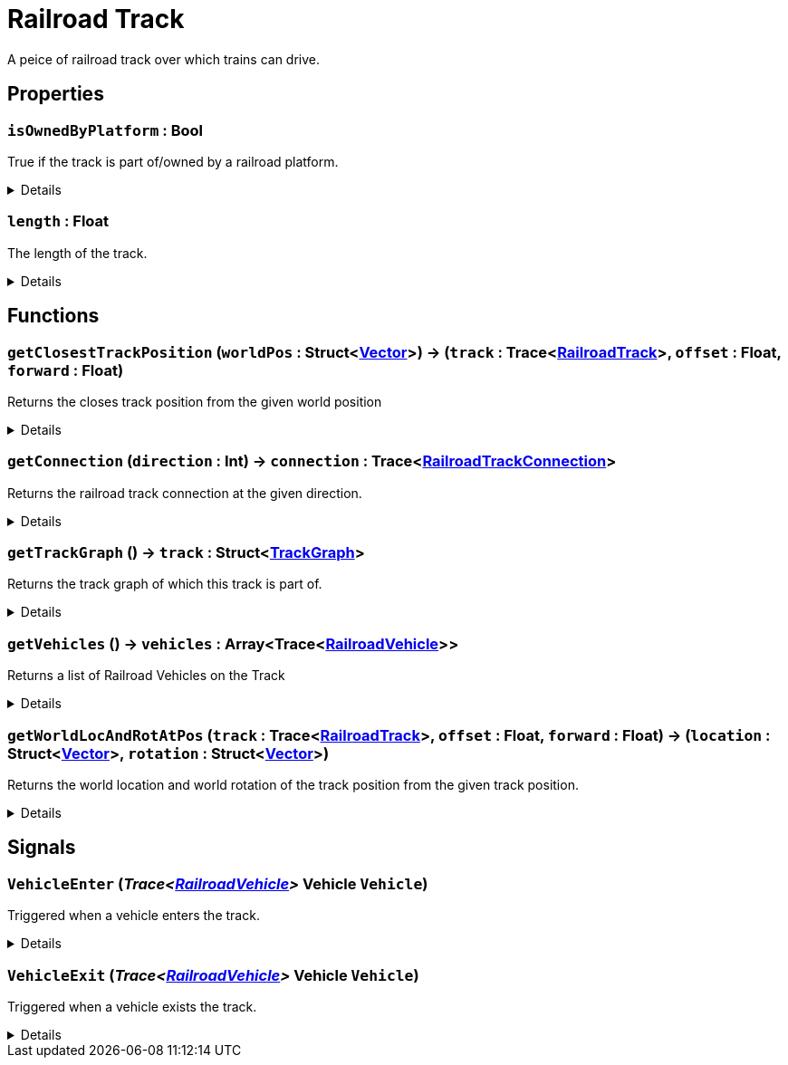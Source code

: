 = Railroad Track
:table-caption!:

A peice of railroad track over which trains can drive.

// tag::interface[]

== Properties

// tag::func-isOwnedByPlatform-title[]
=== `isOwnedByPlatform` : Bool
// tag::func-isOwnedByPlatform[]

True if the track is part of/owned by a railroad platform.

[%collapsible]
====
[cols="1,5a",separator="!"]
!===
! Flags ! +++<span style='color:#e59445'><i>ReadOnly</i></span> <span style='color:#bb2828'><i>RuntimeSync</i></span> <span style='color:#bb2828'><i>RuntimeParallel</i></span>+++

! Display Name ! Is Owned By Platform
!===
====
// end::func-isOwnedByPlatform[]
// end::func-isOwnedByPlatform-title[]
// tag::func-length-title[]
=== `length` : Float
// tag::func-length[]

The length of the track.

[%collapsible]
====
[cols="1,5a",separator="!"]
!===
! Flags ! +++<span style='color:#e59445'><i>ReadOnly</i></span> <span style='color:#bb2828'><i>RuntimeSync</i></span> <span style='color:#bb2828'><i>RuntimeParallel</i></span>+++

! Display Name ! Length
!===
====
// end::func-length[]
// end::func-length-title[]

== Functions

// tag::func-getClosestTrackPosition-title[]
=== `getClosestTrackPosition` (`worldPos` : Struct<xref:/reflection/structs/Vector.adoc[Vector]>) -> (`track` : Trace<xref:/reflection/classes/RailroadTrack.adoc[RailroadTrack]>, `offset` : Float, `forward` : Float)
// tag::func-getClosestTrackPosition[]

Returns the closes track position from the given world position

[%collapsible]
====
[cols="1,5a",separator="!"]
!===
! Flags
! +++<span style='color:#bb2828'><i>RuntimeSync</i></span> <span style='color:#bb2828'><i>RuntimeParallel</i></span> <span style='color:#5dafc5'><i>MemberFunc</i></span>+++

! Display Name ! Get Closeset Track Position
!===

.Parameters
[%header,cols="1,1,4a",separator="!"]
!===
!Name !Type !Description

! *World Pos* `worldPos`
! Struct<xref:/reflection/structs/Vector.adoc[Vector]>
! The world position form which you want to get the closest track position.
!===

.Return Values
[%header,cols="1,1,4a",separator="!"]
!===
!Name !Type !Description

! *Track* `track`
! Trace<xref:/reflection/classes/RailroadTrack.adoc[RailroadTrack]>
! The track the track pos points to.

! *Offset* `offset`
! Float
! The offset of the track pos.

! *Forward* `forward`
! Float
! The forward direction of the track pos. 1 = with the track direction, -1 = against the track direction
!===

====
// end::func-getClosestTrackPosition[]
// end::func-getClosestTrackPosition-title[]
// tag::func-getConnection-title[]
=== `getConnection` (`direction` : Int) -> `connection` : Trace<xref:/reflection/classes/RailroadTrackConnection.adoc[RailroadTrackConnection]>
// tag::func-getConnection[]

Returns the railroad track connection at the given direction.

[%collapsible]
====
[cols="1,5a",separator="!"]
!===
! Flags
! +++<span style='color:#bb2828'><i>RuntimeSync</i></span> <span style='color:#bb2828'><i>RuntimeParallel</i></span> <span style='color:#5dafc5'><i>MemberFunc</i></span>+++

! Display Name ! Get Connection
!===

.Parameters
[%header,cols="1,1,4a",separator="!"]
!===
!Name !Type !Description

! *Direction* `direction`
! Int
! The direction of which you want to get the connector from. 0 = front, 1 = back
!===

.Return Values
[%header,cols="1,1,4a",separator="!"]
!===
!Name !Type !Description

! *Connection* `connection`
! Trace<xref:/reflection/classes/RailroadTrackConnection.adoc[RailroadTrackConnection]>
! The connection component in the given direction.
!===

====
// end::func-getConnection[]
// end::func-getConnection-title[]
// tag::func-getTrackGraph-title[]
=== `getTrackGraph` () -> `track` : Struct<xref:/reflection/structs/TrackGraph.adoc[TrackGraph]>
// tag::func-getTrackGraph[]

Returns the track graph of which this track is part of.

[%collapsible]
====
[cols="1,5a",separator="!"]
!===
! Flags
! +++<span style='color:#bb2828'><i>RuntimeSync</i></span> <span style='color:#bb2828'><i>RuntimeParallel</i></span> <span style='color:#5dafc5'><i>MemberFunc</i></span>+++

! Display Name ! Get Track Graph
!===

.Return Values
[%header,cols="1,1,4a",separator="!"]
!===
!Name !Type !Description

! *Track* `track`
! Struct<xref:/reflection/structs/TrackGraph.adoc[TrackGraph]>
! The track graph of which this track is part of.
!===

====
// end::func-getTrackGraph[]
// end::func-getTrackGraph-title[]
// tag::func-getVehicles-title[]
=== `getVehicles` () -> `vehicles` : Array<Trace<xref:/reflection/classes/RailroadVehicle.adoc[RailroadVehicle]>>
// tag::func-getVehicles[]

Returns a list of Railroad Vehicles on the Track

[%collapsible]
====
[cols="1,5a",separator="!"]
!===
! Flags
! +++<span style='color:#bb2828'><i>RuntimeSync</i></span> <span style='color:#bb2828'><i>RuntimeParallel</i></span> <span style='color:#5dafc5'><i>MemberFunc</i></span>+++

! Display Name ! Get Vehicles
!===

.Return Values
[%header,cols="1,1,4a",separator="!"]
!===
!Name !Type !Description

! *Vehicles* `vehicles`
! Array<Trace<xref:/reflection/classes/RailroadVehicle.adoc[RailroadVehicle]>>
! THe list of vehicles on the track.
!===

====
// end::func-getVehicles[]
// end::func-getVehicles-title[]
// tag::func-getWorldLocAndRotAtPos-title[]
=== `getWorldLocAndRotAtPos` (`track` : Trace<xref:/reflection/classes/RailroadTrack.adoc[RailroadTrack]>, `offset` : Float, `forward` : Float) -> (`location` : Struct<xref:/reflection/structs/Vector.adoc[Vector]>, `rotation` : Struct<xref:/reflection/structs/Vector.adoc[Vector]>)
// tag::func-getWorldLocAndRotAtPos[]

Returns the world location and world rotation of the track position from the given track position.

[%collapsible]
====
[cols="1,5a",separator="!"]
!===
! Flags
! +++<span style='color:#bb2828'><i>RuntimeSync</i></span> <span style='color:#bb2828'><i>RuntimeParallel</i></span> <span style='color:#5dafc5'><i>MemberFunc</i></span>+++

! Display Name ! Get World Location And Rotation At Position
!===

.Parameters
[%header,cols="1,1,4a",separator="!"]
!===
!Name !Type !Description

! *Track* `track`
! Trace<xref:/reflection/classes/RailroadTrack.adoc[RailroadTrack]>
! The track the track pos points to.

! *Offset* `offset`
! Float
! The offset of the track pos.

! *Forward* `forward`
! Float
! The forward direction of the track pos. 1 = with the track direction, -1 = against the track direction
!===

.Return Values
[%header,cols="1,1,4a",separator="!"]
!===
!Name !Type !Description

! *Location* `location`
! Struct<xref:/reflection/structs/Vector.adoc[Vector]>
! The location at the given track position

! *Rotation* `rotation`
! Struct<xref:/reflection/structs/Vector.adoc[Vector]>
! The rotation at the given track position (forward vector)
!===

====
// end::func-getWorldLocAndRotAtPos[]
// end::func-getWorldLocAndRotAtPos-title[]

== Signals

=== `VehicleEnter` (_Trace<xref:/reflection/classes/RailroadVehicle.adoc[RailroadVehicle]>_ *Vehicle* `Vehicle`)

Triggered when a vehicle enters the track.

[%collapsible]
====
.Parameters
[%header,cols="1,1,4a",separator="!"]
!===
!Name !Type !Description

! *Vehicle* `Vehicle`
! Trace<xref:/reflection/classes/RailroadVehicle.adoc[RailroadVehicle]>
! The vehicle that entered the track.
!===
====

=== `VehicleExit` (_Trace<xref:/reflection/classes/RailroadVehicle.adoc[RailroadVehicle]>_ *Vehicle* `Vehicle`)

Triggered when a vehicle exists the track.

[%collapsible]
====
.Parameters
[%header,cols="1,1,4a",separator="!"]
!===
!Name !Type !Description

! *Vehicle* `Vehicle`
! Trace<xref:/reflection/classes/RailroadVehicle.adoc[RailroadVehicle]>
! The vehicle that exited the track.
!===
====


// end::interface[]

